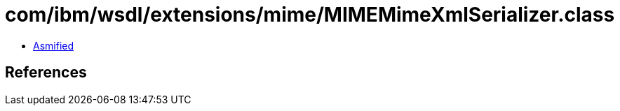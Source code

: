 = com/ibm/wsdl/extensions/mime/MIMEMimeXmlSerializer.class

 - link:MIMEMimeXmlSerializer-asmified.java[Asmified]

== References

